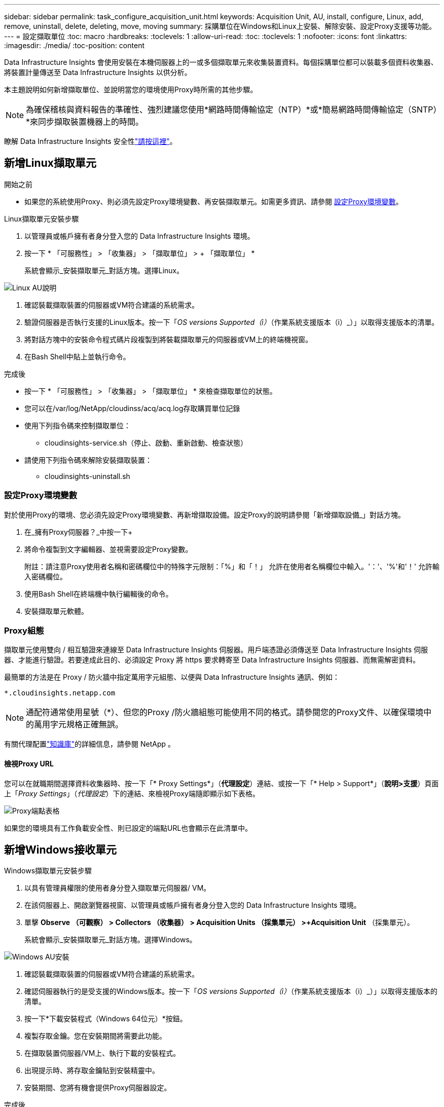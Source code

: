 ---
sidebar: sidebar 
permalink: task_configure_acquisition_unit.html 
keywords: Acquisition Unit, AU, install, configure, Linux, add, remove, uninstall, delete, deleting, move, moving 
summary: 採購單位在Windows和Linux上安裝、解除安裝、設定Proxy支援等功能。 
---
= 設定擷取單位
:toc: macro
:hardbreaks:
:toclevels: 1
:allow-uri-read: 
:toc: 
:toclevels: 1
:nofooter: 
:icons: font
:linkattrs: 
:imagesdir: ./media/
:toc-position: content


[role="lead"]
Data Infrastructure Insights 會使用安裝在本機伺服器上的一或多個擷取單元來收集裝置資料。每個採購單位都可以裝載多個資料收集器、將裝置計量傳送至 Data Infrastructure Insights 以供分析。

本主題說明如何新增擷取單位、並說明當您的環境使用Proxy時所需的其他步驟。


NOTE: 為確保稽核與資料報告的準確性、強烈建議您使用*網路時間傳輸協定（NTP）*或*簡易網路時間傳輸協定（SNTP）*來同步擷取裝置機器上的時間。

瞭解 Data Infrastructure Insights 安全性link:security_overview.html["請按這裡"]。



== 新增Linux擷取單元

.開始之前
* 如果您的系統使用Proxy、則必須先設定Proxy環境變數、再安裝擷取單元。如需更多資訊、請參閱 <<設定Proxy環境變數>>。


.Linux擷取單元安裝步驟
. 以管理員或帳戶擁有者身分登入您的 Data Infrastructure Insights 環境。
. 按一下 * 「可服務性」 > 「收集器」 > 「擷取單位」 > + 「擷取單位」 *
+
系統會顯示_安裝擷取單元_對話方塊。選擇Linux。



[role="thumb"]
image:NewLinuxAUInstall.png["Linux AU說明"]

. 確認裝載擷取裝置的伺服器或VM符合建議的系統需求。
. 驗證伺服器是否執行支援的Linux版本。按一下「_OS versions Supported（i）_（作業系統支援版本（i）_）」以取得支援版本的清單。
. 將對話方塊中的安裝命令程式碼片段複製到將裝載擷取單元的伺服器或VM上的終端機視窗。
. 在Bash Shell中貼上並執行命令。


.完成後
* 按一下 * 「可服務性」 > 「收集器」 > 「擷取單位」 * 來檢查擷取單位的狀態。
* 您可以在/var/log/NetApp/cloudinss/acq/acq.log存取購買單位記錄
* 使用下列指令碼來控制擷取單位：
+
** cloudinsights-service.sh（停止、啟動、重新啟動、檢查狀態）


* 請使用下列指令碼來解除安裝擷取裝置：
+
** cloudinsights-uninstall.sh






=== 設定Proxy環境變數

對於使用Proxy的環境、您必須先設定Proxy環境變數、再新增擷取設備。設定Proxy的說明請參閱「新增擷取設備_」對話方塊。

. 在_擁有Proxy伺服器？_中按一下+
. 將命令複製到文字編輯器、並視需要設定Proxy變數。
+
附註：請注意Proxy使用者名稱和密碼欄位中的特殊字元限制：「%」和「！」 允許在使用者名稱欄位中輸入。'：'、'%'和'！' 允許輸入密碼欄位。

. 使用Bash Shell在終端機中執行編輯後的命令。
. 安裝擷取單元軟體。




=== Proxy組態

擷取單元使用雙向 / 相互驗證來連線至 Data Infrastructure Insights 伺服器。用戶端憑證必須傳送至 Data Infrastructure Insights 伺服器、才能進行驗證。若要達成此目的、必須設定 Proxy 將 https 要求轉寄至 Data Infrastructure Insights 伺服器、而無需解密資料。

最簡單的方法是在 Proxy / 防火牆中指定萬用字元組態、以便與 Data Infrastructure Insights 通訊、例如：

 *.cloudinsights.netapp.com

NOTE: 通配符通常使用星號（*）、但您的Proxy /防火牆組態可能使用不同的格式。請參閱您的Proxy文件、以確保環境中的萬用字元規格正確無誤。

有關代理配置link:https://kb.netapp.com/Advice_and_Troubleshooting/Cloud_Services/Cloud_Insights/Where_is_the_proxy_information_saved_to_in_the_Cloud_Insights_Acquisition_Unit["知識庫"]的詳細信息，請參閱 NetApp 。



==== 檢視Proxy URL

您可以在就職期間選擇資料收集器時、按一下「* Proxy Settings*」（*代理設定*）連結、或按一下「* Help > Support*」（*說明>支援*）頁面上「_Proxy Settings_」（_代理設定_）下的連結、來檢視Proxy端隨即顯示如下表格。

image:ProxyEndpoints_NewTable.png["Proxy端點表格"]

如果您的環境具有工作負載安全性、則已設定的端點URL也會顯示在此清單中。



== 新增Windows接收單元

.Windows擷取單元安裝步驟
. 以具有管理員權限的使用者身分登入擷取單元伺服器/ VM。
. 在該伺服器上、開啟瀏覽器視窗、以管理員或帳戶擁有者身分登入您的 Data Infrastructure Insights 環境。
. 單擊 *Observe （可觀察） > Collectors （收集器） > Acquisition Units （採集單元） >+Acquisition Unit* （採集單元）。
+
系統會顯示_安裝擷取單元_對話方塊。選擇Windows。



image::NewWindowsAUInstall.png[Windows AU安裝]

. 確認裝載擷取裝置的伺服器或VM符合建議的系統需求。
. 確認伺服器執行的是受支援的Windows版本。按一下「_OS versions Supported（i）_（作業系統支援版本（i）_）」以取得支援版本的清單。
. 按一下*下載安裝程式（Windows 64位元）*按鈕。
. 複製存取金鑰。您在安裝期間將需要此功能。
. 在擷取裝置伺服器/VM上、執行下載的安裝程式。
. 出現提示時、將存取金鑰貼到安裝精靈中。
. 安裝期間、您將有機會提供Proxy伺服器設定。


.完成後
* 按一下 * > 可服務性 > 收集器 > 擷取單位 * 來檢查擷取單位的狀態。
* 您可以存取<安裝目錄>\Cloud Insights \擷取單元\log\acq.log中的擷取單元記錄
* 使用下列指令碼來停止、啟動、重新啟動或檢查擷取單位的狀態：
+
 cloudinsights-service.sh




=== Proxy組態

擷取單元使用雙向 / 相互驗證來連線至 Data Infrastructure Insights 伺服器。用戶端憑證必須傳送至 Data Infrastructure Insights 伺服器、才能進行驗證。若要達成此目的、必須設定 Proxy 將 https 要求轉寄至 Data Infrastructure Insights 伺服器、而無需解密資料。

最簡單的方法是在 Proxy / 防火牆中指定萬用字元組態、以便與 Data Infrastructure Insights 通訊、例如：

 *.cloudinsights.netapp.com

NOTE: 通配符通常使用星號（*）、但您的Proxy /防火牆組態可能使用不同的格式。請參閱您的Proxy文件、以確保環境中的萬用字元規格正確無誤。

有關代理配置link:https://kb.netapp.com/Advice_and_Troubleshooting/Cloud_Services/Cloud_Insights/Where_is_the_proxy_information_saved_to_in_the_Cloud_Insights_Acquisition_Unit["知識庫"]的詳細信息，請參閱 NetApp 。



==== 檢視Proxy URL

您可以在就職期間選擇資料收集器時、按一下「* Proxy Settings*」（*代理設定*）連結、或按一下「* Help > Support*」（*說明>支援*）頁面上「_Proxy Settings_」（_代理設定_）下的連結、來檢視Proxy端隨即顯示如下表格。

image:ProxyEndpoints_NewTable.png["Proxy端點表格"]

如果您的環境具有工作負載安全性、則已設定的端點URL也會顯示在此清單中。



== 解除安裝擷取單元

若要解除安裝擷取單元軟體、請執行下列步驟：

'''
* Windows：*

如果您要解除安裝* Windows *擷取單元：

. 在擷取裝置伺服器/VM上、開啟「控制台」、然後選擇「*解除安裝程式*」。選取要移除的 Data Infrastructure Insights Acquisition Unit 方案。
. 按一下「解除安裝」、然後依照提示進行。


'''
* Linux：*

如果您要解除安裝* Linux *擷取單元：

. 在擷取裝置伺服器/VM上、執行下列命令：
+
 sudo cloudinsights-uninstall.sh -p
. 如需解除安裝的協助、請執行：
+
 sudo cloudinsights-uninstall.sh --help


'''
* Windows與Linux：*

*在*解除安裝AU之後：

. 在 Data Infrastructure Insights 中、前往 * 可服務性 > 收集器、然後選取 * 擷取單位 * 索引標籤。
. 按一下您想要解除安裝之擷取設備右側的選項按鈕、然後選取_刪除_。只有在未指派任何資料收集器時、您才能刪除擷取單元。



NOTE: 您無法刪除已連接資料收集器的擷取單元（ AU ）。在刪除原始 AU 之前、請將所有 AU 的資料收集器移至另一個 AU （編輯收集器、只需選取不同的 AU ）。

在設備解析度中使用的擷取單元旁邊有一顆星。移除此 AU 之前、您必須先選取另一個 AU 以用於裝置解析度。將游標移至不同的 AU 上方、然後開啟「三點」功能表、選取「用於裝置解析度」。

image:AU_for_Device_Resolution.png["AU 用於裝置解析度"]



== 重新安裝擷取裝置

若要在同一部伺服器/ VM上重新安裝擷取裝置、您必須依照下列步驟進行：

.開始之前
重新安裝擷取設備之前、您必須在獨立的伺服器/ VM上設定暫用擷取設備。

.步驟
. 登入擷取單元伺服器/VM、然後解除安裝AU軟體。
. 登入您的 Data Infrastructure Insights 環境、前往 * 可服務性 > 收集器 * 。
. 針對每個資料收集器、按一下右側的選項功能表、然後選取_Edit_。將資料收集器指派給暫用擷取設備、然後按一下*「Save"（儲存）*。
+
您也可以選取相同類型的多個資料收集器、然後按一下*大量動作*按鈕。選擇_Edit_、然後將資料收集器指派給暫用擷取單位。

. 將所有資料收集器移至暫存擷取單元之後、請移至 * 可服務性 > 收集器 * 、然後選取 * 擷取單元 * 標籤。
. 按一下您要重新安裝之擷取設備右側的選項按鈕、然後選取_刪除_。只有在未指派任何資料收集器時、您才能刪除擷取單元。
. 您現在可以在原始伺服器/ VM上重新安裝擷取單元軟體。按一下「*+擷取設備*」、然後依照上述指示安裝擷取設備。
. 一旦重新安裝擷取裝置、請將資料收集器重新指派回擷取裝置。




== 檢視AU詳細資料

擷取設備（AU）詳細資料頁面提供AU的實用詳細資料、以及協助疑難排解的資訊。AU詳細資料頁面包含下列各節：

* *摘要*部分顯示以下內容：
+
** *收購單位的名稱*和* IP *
** 目前連線* AU狀態*
** *上次報告*資料收集器輪詢時間成功
** AU機器的*作業系統*
** 任何目前的*附註*適用於AU。使用此欄位輸入AU的註解。欄位會顯示最近新增的附註。


* 顯示各資料收集器的AU *資料收集器*表格：
+
** *名稱*：按一下此連結、即可深入瞭解資料收集器的詳細資料頁面、並提供其他資訊
** *狀態*-成功或錯誤資訊
** *類型*-廠商/機型
** *資料收集器的IP*位址
** 目前*影響*層級
** *上次擷取*時間-上次成功輪詢資料收集器的時間




image:AU_Detail_Example.png["AU詳細資料頁面範例"]

對於每個資料收集器、您可以按一下「三點」功能表來複製、編輯、輪詢或刪除資料收集器。您也可以在此清單中選取多個資料收集器、以便對其執行大量動作。

若要重新啟動擷取設備、請按一下頁面頂端的*重新啟動*按鈕。下拉此按鈕可在連線發生問題時、嘗試*將連線*還原至AU。
